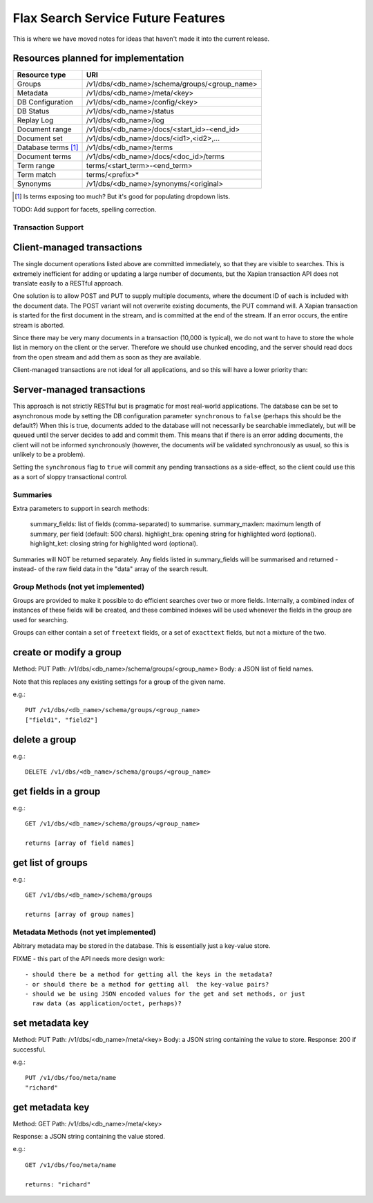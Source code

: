 ===================================
Flax Search Service Future Features
===================================

This is where we have moved notes for ideas that haven't made it into
the current release.


Resources planned for implementation
------------------------------------

======================== ==================================================  
Resource type            URI                                                 
======================== ==================================================  
Groups                   /v1/dbs/<db_name>/schema/groups/<group_name>    
------------------------ -------------------------------------------------- 
Metadata                 /v1/dbs/<db_name>/meta/<key>                 
------------------------ -------------------------------------------------- 
DB Configuration         /v1/dbs/<db_name>/config/<key>                 
------------------------ -------------------------------------------------- 
DB Status                /v1/dbs/<db_name>/status                        
------------------------ -------------------------------------------------- 
Replay Log               /v1/dbs/<db_name>/log                           
------------------------ -------------------------------------------------- 
Document range           /v1/dbs/<db_name>/docs/<start_id>-<end_id>          
------------------------ --------------------------------------------------  
Document set             /v1/dbs/<db_name>/docs/<id1>,<id2>,...              
------------------------ --------------------------------------------------  
Database terms [#terms]_ /v1/dbs/<db_name>/terms                             
------------------------ --------------------------------------------------  
Document terms           /v1/dbs/<db_name>/docs/<doc_id>/terms               
------------------------ --------------------------------------------------  
Term range               terms/<start_term>-<end_term>                     
------------------------ --------------------------------------------------  
Term match               terms/<prefix>*                                    
------------------------ --------------------------------------------------  
Synonyms                 /v1/dbs/<db_name>/synonyms/<original>            
======================== ================================================== 

.. [#terms] Is terms exposing too much? But it's good for populating dropdown lists.


TODO: Add support for facets, spelling correction.


Transaction Support
===================

Client-managed transactions
---------------------------

The single document operations listed above are committed immediately, so that
they are visible to searches. This is extremely inefficient for adding or
updating a large number of documents, but the Xapian transaction API does not
translate easily to a RESTful approach.

One solution is to allow POST and PUT to supply multiple documents, where the
document ID of each is included with the document data. The POST variant will
not overwrite existing documents, the PUT command will. A Xapian transaction is
started for the first document in the stream, and is committed at the end of
the stream. If an error occurs, the entire stream is aborted.

Since there may be very many documents in a transaction (10,000 is typical), we
do not want to have to store the whole list in memory on the client or the
server. Therefore we should use chunked encoding, and the server should read
docs from the open stream and add them as soon as they are available.

Client-managed transactions are not ideal for all applications, and so this
will have a lower priority than:

Server-managed transactions
---------------------------

This approach is not strictly RESTful but is pragmatic for most real-world
applications. The database can be set to asynchronous mode by setting the DB
configuration parameter ``synchronous`` to ``false`` (perhaps this should be
the default?)  When this is true, documents added to the database will not
necessarily be searchable immediately, but will be queued until the server
decides to add and commit them. This means that if there is an error adding
documents, the client will not be informed synchronously (however, the
documents *will* be validated synchronously as usual, so this is unlikely
to be a problem). 

Setting the ``synchronous`` flag to ``true`` will commit any pending
transactions as a side-effect, so the client could use this as a sort of sloppy
transactional control. 


Summaries
=========
Extra parameters to support in search methods:

    summary_fields: list of fields (comma-separated) to summarise.
    summary_maxlen: maximum length of summary, per field (default: 500 chars).
    highlight_bra:  opening string for highlighted word (optional).
    highlight_ket:  closing string for highlighted word (optional).

Summaries will NOT be returned separately. Any fields listed in summary_fields will be
summarised and returned -instead- of the raw field data in the "data" array of the search
result.


Group Methods (not yet implemented)
===================================

Groups are provided to make it possible to do efficient searches over two or
more fields. Internally, a combined index of instances of these fields will be
created, and these combined indexes will be used whenever the fields in the
group are used for searching.

Groups can either contain a set of ``freetext`` fields, or a set of
``exacttext`` fields, but not a mixture of the two.

create or modify a group
------------------------

Method: PUT
Path: /v1/dbs/<db_name>/schema/groups/<group_name>
Body: a JSON list of field names.

Note that this replaces any existing settings for a group of the given name.

e.g.::

    PUT /v1/dbs/<db_name>/schema/groups/<group_name>
    ["field1", "field2"]

delete a group
--------------

e.g.::

    DELETE /v1/dbs/<db_name>/schema/groups/<group_name>

get fields in a group
---------------------

e.g.::

    GET /v1/dbs/<db_name>/schema/groups/<group_name>

    returns [array of field names]

get list of groups
------------------

e.g.::

    GET /v1/dbs/<db_name>/schema/groups

    returns [array of group names]


Metadata Methods (not yet implemented)
======================================

Abitrary metadata may be stored in the database.  This is essentially just a
key-value store.

FIXME - this part of the API needs more design work::

 - should there be a method for getting all the keys in the metadata?
 - or should there be a method for getting all  the key-value pairs?
 - should we be using JSON encoded values for the get and set methods, or just
   raw data (as application/octet, perhaps)?

set metadata key
----------------

Method: PUT
Path: /v1/dbs/<db_name>/meta/<key>
Body: a JSON string containing the value to store.
Response: 200 if successful.

e.g.::

    PUT /v1/dbs/foo/meta/name
    "richard"

get metadata key
----------------

Method: GET
Path: /v1/dbs/<db_name>/meta/<key>

Response: a JSON string containing the value stored.

e.g.::

    GET /v1/dbs/foo/meta/name

    returns: "richard"


